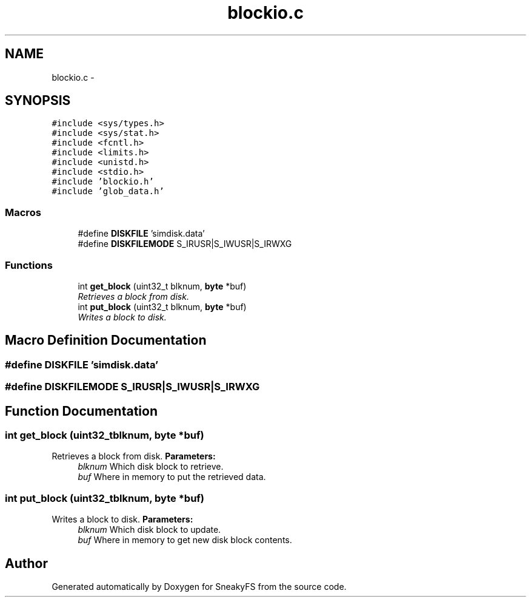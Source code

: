 .TH "blockio.c" 3 "Mon Nov 26 2012" "Version 1.0" "SneakyFS" \" -*- nroff -*-
.ad l
.nh
.SH NAME
blockio.c \- 
.SH SYNOPSIS
.br
.PP
\fC#include <sys/types\&.h>\fP
.br
\fC#include <sys/stat\&.h>\fP
.br
\fC#include <fcntl\&.h>\fP
.br
\fC#include <limits\&.h>\fP
.br
\fC#include <unistd\&.h>\fP
.br
\fC#include <stdio\&.h>\fP
.br
\fC#include 'blockio\&.h'\fP
.br
\fC#include 'glob_data\&.h'\fP
.br

.SS "Macros"

.in +1c
.ti -1c
.RI "#define \fBDISKFILE\fP   'simdisk\&.data'"
.br
.ti -1c
.RI "#define \fBDISKFILEMODE\fP   S_IRUSR|S_IWUSR|S_IRWXG"
.br
.in -1c
.SS "Functions"

.in +1c
.ti -1c
.RI "int \fBget_block\fP (uint32_t blknum, \fBbyte\fP *buf)"
.br
.RI "\fIRetrieves a block from disk\&. \fP"
.ti -1c
.RI "int \fBput_block\fP (uint32_t blknum, \fBbyte\fP *buf)"
.br
.RI "\fIWrites a block to disk\&. \fP"
.in -1c
.SH "Macro Definition Documentation"
.PP 
.SS "#define DISKFILE   'simdisk\&.data'"

.SS "#define DISKFILEMODE   S_IRUSR|S_IWUSR|S_IRWXG"

.SH "Function Documentation"
.PP 
.SS "int get_block (uint32_tblknum, \fBbyte\fP *buf)"

.PP
Retrieves a block from disk\&. \fBParameters:\fP
.RS 4
\fIblknum\fP Which disk block to retrieve\&.
.br
\fIbuf\fP Where in memory to put the retrieved data\&. 
.RE
.PP

.SS "int put_block (uint32_tblknum, \fBbyte\fP *buf)"

.PP
Writes a block to disk\&. \fBParameters:\fP
.RS 4
\fIblknum\fP Which disk block to update\&.
.br
\fIbuf\fP Where in memory to get new disk block contents\&. 
.RE
.PP

.SH "Author"
.PP 
Generated automatically by Doxygen for SneakyFS from the source code\&.

